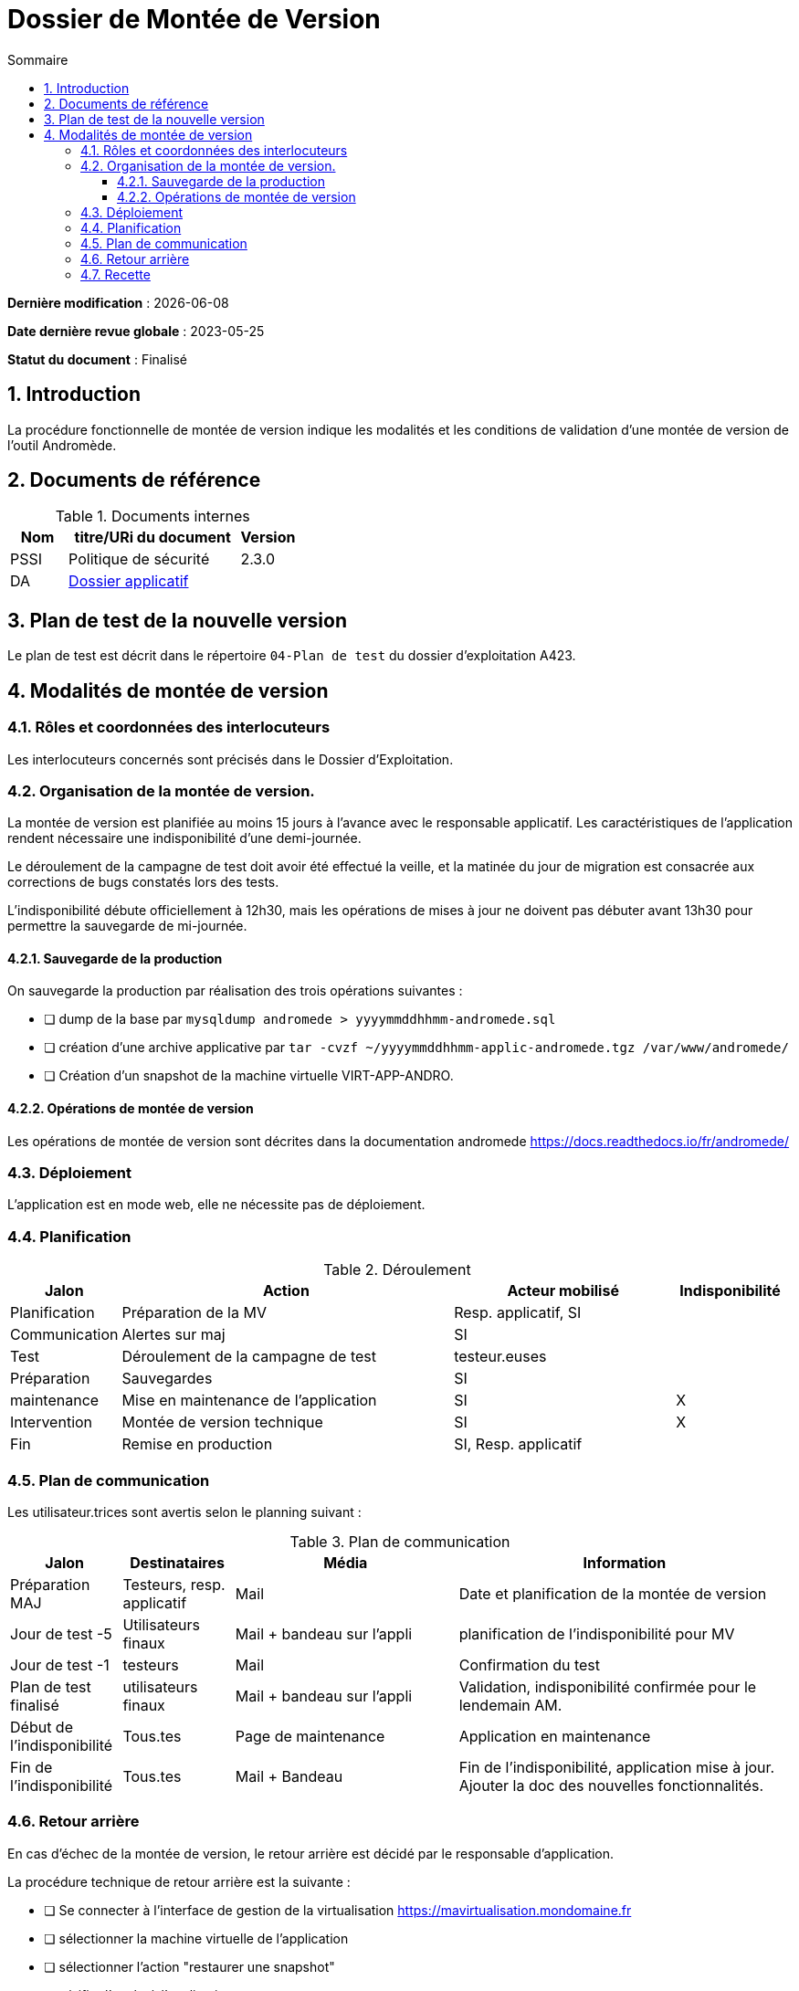 ////
DMV-proc-fonctionnelle.adoc

SPDX-FileCopyrightText: 2023-2024 Vincent Corrèze

SPDX-License-Identifier: CC-BY-SA-4.0
////

# Dossier de Montée de Version
:sectnumlevels: 4
:toclevels: 4
:sectnums: 4
:toc: left
:icons: font
:toc-title: Sommaire

*Dernière modification* : {docdate}

*Date dernière revue globale* : 2023-05-25

*Statut du document* : Finalisé

## Introduction

La procédure fonctionnelle de montée de version indique les modalités et les conditions de validation d'une montée de version de l'outil Andromède.

## Documents de référence

.Documents internes
[cols="1,3,1"]
|===
| Nom | titre/URi du document | Version

| PSSI | Politique de sécurité | 2.3.0

| DA | link:../README.adoc[Dossier applicatif] |
|===

## Plan de test de la nouvelle version

Le plan de test est décrit dans le répertoire `04-Plan de test` du dossier d'exploitation A423.

## Modalités de montée de version

### Rôles et coordonnées des interlocuteurs

Les interlocuteurs concernés sont précisés dans le Dossier d'Exploitation.

### Organisation de la montée de version.

La montée de version est planifiée au moins 15 jours à l'avance avec le responsable applicatif. Les caractéristiques de l'application rendent nécessaire une indisponibilité d'une demi-journée.

Le déroulement de la campagne de test doit avoir été effectué la veille, et la matinée du jour de migration est consacrée aux corrections de bugs constatés lors des tests.

L'indisponibilité débute officiellement à 12h30, mais les opérations de mises à jour ne doivent pas débuter avant 13h30 pour permettre la sauvegarde de mi-journée.

#### Sauvegarde de la production

On sauvegarde la production par réalisation des trois opérations suivantes :

- [ ] dump de la base par `mysqldump andromede > yyyymmddhhmm-andromede.sql`
- [ ] création d'une archive applicative par `tar -cvzf ~/yyyymmddhhmm-applic-andromede.tgz /var/www/andromede/`
- [ ] Création d'un snapshot de la machine virtuelle VIRT-APP-ANDRO.

#### Opérations de montée de version

Les opérations de montée de version sont décrites dans la documentation andromede https://docs.readthedocs.io/fr/andromede/

### Déploiement

L'application est en mode web, elle ne nécessite pas de déploiement.

### Planification

.Déroulement
[cols="1,3,2,^1"]
|===
| Jalon | Action | Acteur mobilisé | Indisponibilité

| Planification | Préparation de la MV | Resp. applicatif, SI |
| Communication | Alertes sur maj | SI |
| Test | Déroulement de la campagne de test | testeur.euses |
| Préparation | Sauvegardes | SI |
| maintenance | Mise en maintenance de l'application | SI | X
| Intervention | Montée de version technique | SI | X
| Fin | Remise en production | SI, Resp. applicatif |
|===

### Plan de communication

Les utilisateur.trices sont avertis selon le planning suivant :

.Plan de communication
[cols="1,1,2,3"]
|===
| Jalon | Destinataires | Média | Information

| Préparation MAJ | Testeurs, resp. applicatif| Mail | Date et planification de la montée de version

| Jour de test -5 | Utilisateurs finaux | Mail + bandeau sur l'appli | planification de l'indisponibilité pour MV

| Jour de test -1 | testeurs | Mail | Confirmation du test

| Plan de test finalisé | utilisateurs finaux | Mail + bandeau sur l'appli | Validation, indisponibilité confirmée pour le lendemain AM.

| Début de l'indisponibilité | Tous.tes | Page de maintenance | Application en maintenance

| Fin de l'indisponibilité | Tous.tes | Mail + Bandeau | Fin de l'indisponibilité, application mise à jour. Ajouter la doc des nouvelles fonctionnalités.
|===

### Retour arrière

En cas d'échec de la montée de version, le retour arrière est décidé par le responsable d'application.

La procédure technique de retour arrière est la suivante :

- [ ] Se connecter à l'interface de gestion de la virtualisation https://mavirtualisation.mondomaine.fr
- [ ] sélectionner la machine virtuelle de l'application
- [ ] sélectionner l'action "restaurer une snapshot"
- [ ] vérifier l'accès à l'application
- [ ] faire contrôler par un.e utilisateur.rice le bon fonctionnement

### Recette

Les recettes validées sont les suivantes :

.Montées de version
[cols="1,^1,^2,3"]
|===
| Date | Version | Valideur | Commentaire

| 20221102 | 1.3.5 | Julie Julejule | bug #55438 restant.
| 20230503 | 1.4.0 | Julie Julejule | ajout du module impression pdf.
|===
